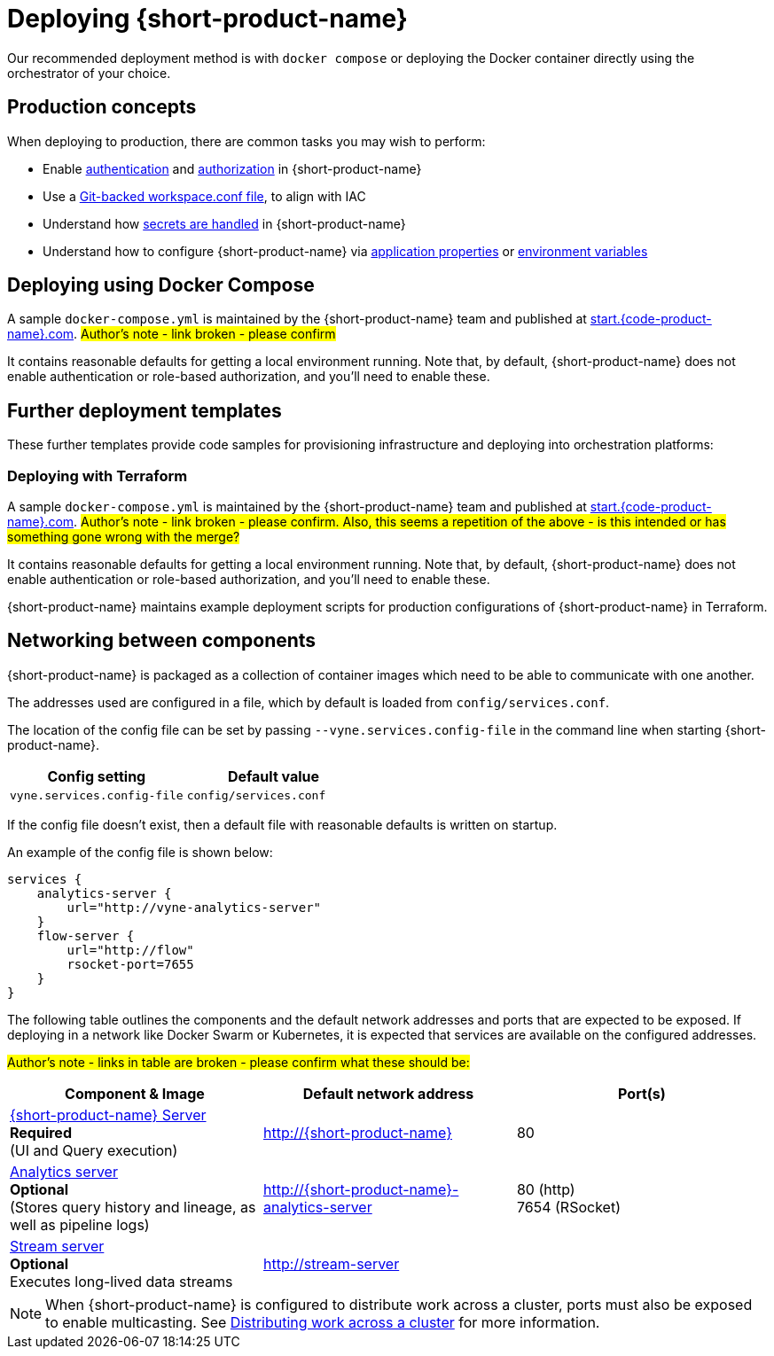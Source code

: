 = Deploying {short-product-name}
:description: How to deploy {short-product-name} to production

Our recommended deployment method is with `docker compose` or deploying the Docker container directly using the orchestrator of your choice.

== Production concepts

When deploying to production, there are common tasks you may wish to perform:

* Enable xref:deploying:authentication.adoc[authentication] and xref:deploying:authorization.adoc[authorization] in {short-product-name}
* Use a xref:workspace:overview.adoc#reading-workspace-conf-from-git[Git-backed workspace.conf file], to align with IAC
* Understand how xref:deploying:managing-secrets.adoc[secrets are handled] in {short-product-name}
* Understand how to configure {short-product-name} via xref:deploying:configuring.adoc#docker[application properties] or xref:deploying:configuring.adoc#passing-{short-product-name}-application-configuration[environment variables]

== Deploying using Docker Compose

A sample `docker-compose.yml` is maintained by the {short-product-name} team and published at https://start.{code-product-name}.com[start.{code-product-name}.com]. 
#Author's note - link broken - please confirm#

It contains reasonable defaults for getting a local environment running.  Note that, by default, {short-product-name} does not enable
authentication or role-based authorization, and you'll need to enable these.


== Further deployment templates

These further templates provide code samples for provisioning infrastructure and deploying into orchestration platforms:

=== Deploying with Terraform

A sample `docker-compose.yml` is maintained by the {short-product-name} team and published at https://start.{code-product-name}.com[start.{code-product-name}.com]. 
#Author's note - link broken - please confirm. Also, this seems a repetition of the above - is this intended or has something gone wrong with the merge?#

It contains reasonable defaults for getting a local environment running.  Note that, by default, {short-product-name} does not enable
authentication or role-based authorization, and you'll need to enable these.

{short-product-name} maintains example deployment scripts for production configurations of {short-product-name} in Terraform.

// These are available https://github.com/{short-product-name}api/deploy[here].

== Networking between components

{short-product-name} is packaged as a collection of container images which need to be able to communicate with one another.

The addresses used are configured in a file, which by default is loaded from  `config/services.conf`.

The location of the config file can be set by passing `--vyne.services.config-file` in the command line when starting {short-product-name}.

|===
| Config setting | Default value

| `vyne.services.config-file`
| `config/services.conf`
|===

If the config file doesn't exist, then a default file with reasonable defaults is written on startup.

An example of the config file is shown below:

[,hocon]
----
services {
    analytics-server {
        url="http://vyne-analytics-server"
    }
    flow-server {
        url="http://flow"
        rsocket-port=7655
    }
}
----

The following table outlines the components and the default network addresses and ports that are
expected to be exposed.  If deploying in a network like Docker Swarm or Kubernetes, it is expected
that services are available on the configured addresses.

#Author's note - links in table are broken - please confirm what these should be:#

|===
| Component & Image | Default network address | Port(s)

| https://hub.docker.com/r/{code-product-name}/{short-product-name}[{short-product-name} Server] +
*Required* +
(UI and Query execution)
| http://{short-product-name}
| 80

| https://hub.docker.com/r/{code-product-name}/analytics-server[Analytics server] +
*Optional* +
(Stores query history and lineage, as well as pipeline logs)
| http://{short-product-name}-analytics-server
| 80 (http) +
7654 (RSocket)

| https://hub.docker/com/r/{code-product-name}/stream-server[Stream server] +
*Optional* +
Executes long-lived data streams
| http://stream-server
|
|===

NOTE: When {short-product-name} is configured to distribute work across a cluster, ports must also be exposed to enable multicasting. See xref:distributing-work-on-a-cluster.adoc[Distributing work across a cluster] for more information.
